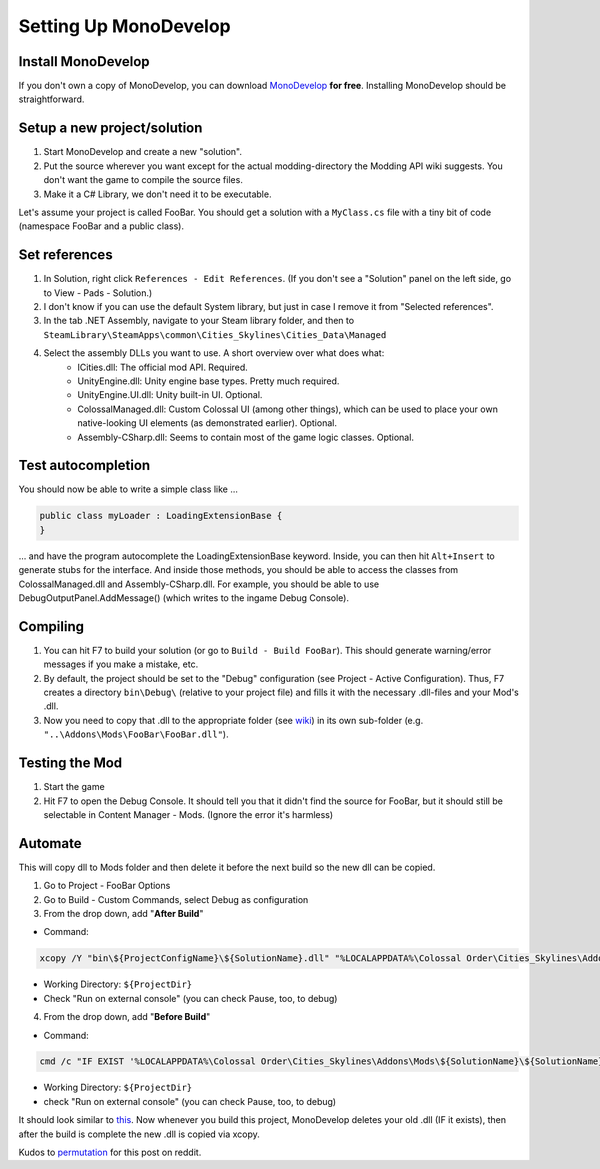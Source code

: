 ======================
Setting Up MonoDevelop
======================

Install MonoDevelop
===================

If you don't own a copy of MonoDevelop, you can download `MonoDevelop <http://www.monodevelop.com/download/>`__ **for free**. Installing MonoDevelop should be straightforward.


Setup a new project/solution
============================

1. Start MonoDevelop and create a new "solution".
2. Put the source wherever you want except for the actual modding-directory the Modding API wiki suggests. You don't want the game to compile the source files.
3. Make it a C# Library, we don't need it to be executable.

Let's assume your project is called FooBar.
You should get a solution with a ``MyClass.cs`` file with a tiny bit of code (namespace FooBar and a public class).


Set references
==============

1. In Solution, right click ``References - Edit References``. (If you don't see a "Solution" panel on the left side, go to View - Pads - Solution.)
2. I don't know if you can use the default System library, but just in case I remove it from "Selected references".
3. In the tab .NET Assembly, navigate to your Steam library folder, and then to ``SteamLibrary\SteamApps\common\Cities_Skylines\Cities_Data\Managed``
4. Select the assembly DLLs you want to use. A short overview over what does what:
    * ICities.dll: The official mod API. Required.
    * UnityEngine.dll: Unity engine base types. Pretty much required.
    * UnityEngine.UI.dll: Unity built-in UI. Optional.
    * ColossalManaged.dll: Custom Colossal UI (among other things), which can be used to place your own native-looking UI elements (as demonstrated earlier). Optional.
    * Assembly-CSharp.dll: Seems to contain most of the game logic classes. Optional.


Test autocompletion
===================

You should now be able to write a simple class like ...

.. code-block:: c#

    public class myLoader : LoadingExtensionBase {
    }

... and have the program autocomplete the LoadingExtensionBase keyword. Inside, you can then hit ``Alt+Insert`` to generate stubs for the interface. And inside those methods, you should be able to access the classes from ColossalManaged.dll and Assembly-CSharp.dll. For example, you should be able to use DebugOutputPanel.AddMessage() (which writes to the ingame Debug Console).


Compiling
=========

1. You can hit F7 to build your solution (or go to ``Build - Build FooBar``). This should generate warning/error messages if you make a mistake, etc.
2. By default, the project should be set to the "Debug" configuration (see Project - Active Configuration). Thus, F7 creates a directory ``bin\Debug\`` (relative to your project file) and fills it with the necessary .dll-files and your Mod's .dll.
3. Now you need to copy that .dll to the appropriate folder (see `wiki <http://www.skylineswiki.com/Modding_API#Overview>`__) in its own sub-folder (e.g. ``"..\Addons\Mods\FooBar\FooBar.dll"``).


Testing the Mod
===============

1. Start the game
2. Hit F7 to open the Debug Console. It should tell you that it didn't find the source for FooBar, but it should still be selectable in Content Manager - Mods. (Ignore the error it's harmless)


Automate
========
This will copy dll to Mods folder and then delete it before the next build so the new dll can be copied.

1. Go to Project - FooBar Options
2. Go to Build - Custom Commands, select Debug as configuration
3. From the drop down, add "**After Build**"

* Command:

.. code-block:: batch

   xcopy /Y "bin\${ProjectConfigName}\${SolutionName}.dll" "%LOCALAPPDATA%\Colossal Order\Cities_Skylines\Addons Mods\${SolutionName}\"

* Working Directory: ``${ProjectDir}``
* Check "Run on external console" (you can check Pause, too, to debug)

4. From the drop down, add "**Before Build**"

* Command:

.. code-block:: batch

   cmd /c "IF EXIST '%LOCALAPPDATA%\Colossal Order\Cities_Skylines\Addons\Mods\${SolutionName}\${SolutionName}.dll' (del '%LOCALAPPDATA%\Colossal Order\Cities_Skylines\Addons\Mods\${SolutionName}\${SolutionName}.dll')"

* Working Directory: ``${ProjectDir}``
* check "Run on external console" (you can check Pause, too, to debug)


It should look similar to `this <http://i.imgur.com/QxBuZJw.png>`__.
Now whenever you build this project, MonoDevelop deletes your old .dll (IF it exists), then after the build is complete the new .dll is copied via xcopy.

Kudos to `permutation <http://www.reddit.com/user/permutation>`__ for this post on reddit.